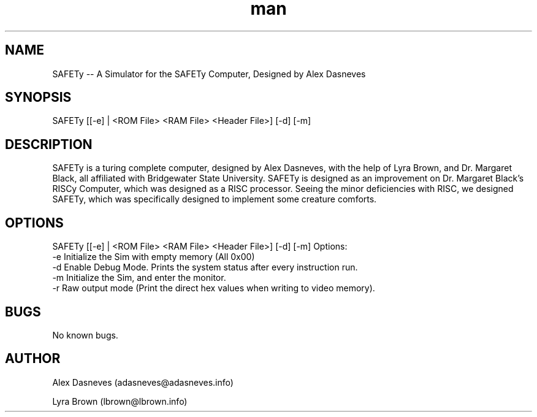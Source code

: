.\" Manpage for SAFETy.
.\" Contact adasneves127@gmail.com to correct errors or typos.
.TH man 1 "12 March 2023" "1.1" "SAFETy man page"
.SH NAME
SAFETy -- A Simulator for the SAFETy Computer, Designed by Alex Dasneves
.SH SYNOPSIS
SAFETy [[-e] | <ROM File> <RAM File> <Header File>] [-d] [-m]
.SH DESCRIPTION
SAFETy is a turing complete computer, designed by Alex Dasneves, with the help of Lyra Brown, and Dr. Margaret Black, all affiliated with Bridgewater State University.
SAFETy is designed as an improvement on Dr. Margaret Black's RISCy Computer, which was designed as a RISC processor. Seeing the minor deficiencies with RISC, we designed SAFETy, which was
specifically designed to implement some creature comforts.
.SH OPTIONS
SAFETy [[-e] | <ROM File> <RAM File> <Header File>] [-d] [-m]
Options:
    -e      Initialize the Sim with empty memory (All 0x00)
    -d      Enable Debug Mode. Prints the system status after every instruction run.
    -m      Initialize the Sim, and enter the monitor.
    -r      Raw output mode (Print the direct hex values when writing to video memory).

.SH BUGS
No known bugs.
.SH AUTHOR
Alex Dasneves (adasneves@adasneves.info)

Lyra Brown (lbrown@lbrown.info)
